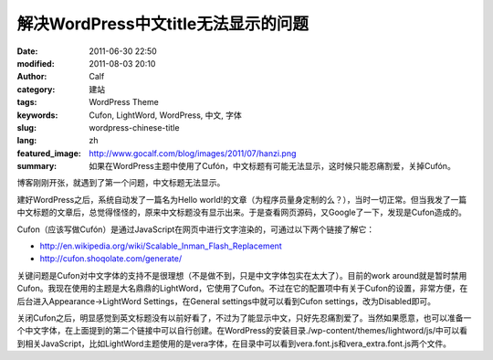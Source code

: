 解决WordPress中文title无法显示的问题
####################################
:date: 2011-06-30 22:50
:modified: 2011-08-03 20:10
:author: Calf
:category: 建站
:tags: WordPress Theme
:keywords: Cufon, LightWord, WordPress, 中文, 字体
:slug: wordpress-chinese-title
:lang: zh
:featured_image: http://www.gocalf.com/blog/images/2011/07/hanzi.png
:summary: 如果在WordPress主题中使用了Cufón，中文标题有可能无法显示，这时候只能忍痛割爱，关掉Cufón。

博客刚刚开张，就遇到了第一个问题，中文标题无法显示。

建好WordPress之后，系统自动发了一篇名为Hello
world!的文章（为程序员量身定制的么？），当时一切正常。但当我发了一篇中文标题的文章后，总觉得怪怪的，原来中文标题没有显示出来。于是查看网页源码，又Google了一下，发现是Cufon造成的。

.. more

Cufon（应该写做Cufón）是通过JavaScript在网页中进行文字渲染的，可通过以下两个链接了解它：

-  http://en.wikipedia.org/wiki/Scalable_Inman_Flash_Replacement
-  http://cufon.shoqolate.com/generate/

关键问题是Cufon对中文字体的支持不是很理想（不是做不到，只是中文字体包实在太大了）。目前的work
around就是暂时禁用Cufon。我现在使用的主题是大名鼎鼎的LightWord，它使用了Cufon。不过在它的配置项中有关于Cufon的设置，非常方便，在后台进入Appearance->LightWord
Settings，在General settings中就可以看到Cufon
settings，改为Disabled即可。

关闭Cufon之后，明显感觉到英文标题没有以前好看了，不过为了能显示中文，只好先忍痛割爱了。当然如果愿意，也可以准备一个中文字体，在上面提到的第二个链接中可以自行创建。在WordPress的安装目录./wp-content/themes/lightword/js/中可以看到相关JavaScript，比如LightWord主题使用的是vera字体，在目录中可以看到vera.font.js和vera\_extra.font.js两个文件。
